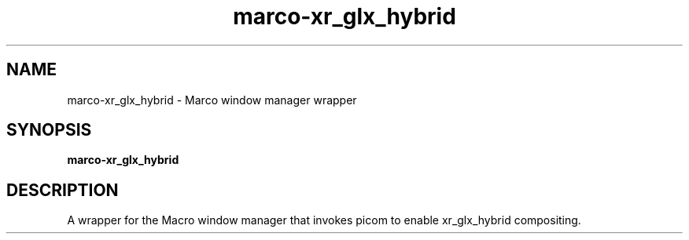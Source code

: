 .TH marco-xr_glx_hybrid 1 "" ""
.SH NAME
marco-xr_glx_hybrid \- Marco window manager wrapper
.SH SYNOPSIS
.B marco-xr_glx_hybrid
.SH DESCRIPTION
A wrapper for the Macro window manager that invokes picom to enable
xr_glx_hybrid compositing.
